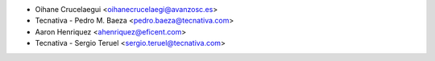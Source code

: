 * Oihane Crucelaegui <oihanecrucelaegi@avanzosc.es>
* Tecnativa - Pedro M. Baeza <pedro.baeza@tecnativa.com>
* Aaron Henriquez <ahenriquez@eficent.com>
* Tecnativa - Sergio Teruel <sergio.teruel@tecnativa.com>
